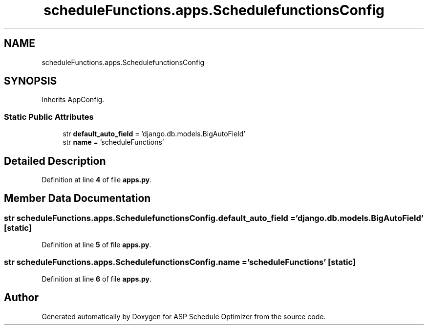 .TH "scheduleFunctions.apps.SchedulefunctionsConfig" 3 "Version 3" "ASP Schedule Optimizer" \" -*- nroff -*-
.ad l
.nh
.SH NAME
scheduleFunctions.apps.SchedulefunctionsConfig
.SH SYNOPSIS
.br
.PP
.PP
Inherits AppConfig\&.
.SS "Static Public Attributes"

.in +1c
.ti -1c
.RI "str \fBdefault_auto_field\fP = 'django\&.db\&.models\&.BigAutoField'"
.br
.ti -1c
.RI "str \fBname\fP = 'scheduleFunctions'"
.br
.in -1c
.SH "Detailed Description"
.PP 
Definition at line \fB4\fP of file \fBapps\&.py\fP\&.
.SH "Member Data Documentation"
.PP 
.SS "str scheduleFunctions\&.apps\&.SchedulefunctionsConfig\&.default_auto_field = 'django\&.db\&.models\&.BigAutoField'\fR [static]\fP"

.PP
Definition at line \fB5\fP of file \fBapps\&.py\fP\&.
.SS "str scheduleFunctions\&.apps\&.SchedulefunctionsConfig\&.name = 'scheduleFunctions'\fR [static]\fP"

.PP
Definition at line \fB6\fP of file \fBapps\&.py\fP\&.

.SH "Author"
.PP 
Generated automatically by Doxygen for ASP Schedule Optimizer from the source code\&.
